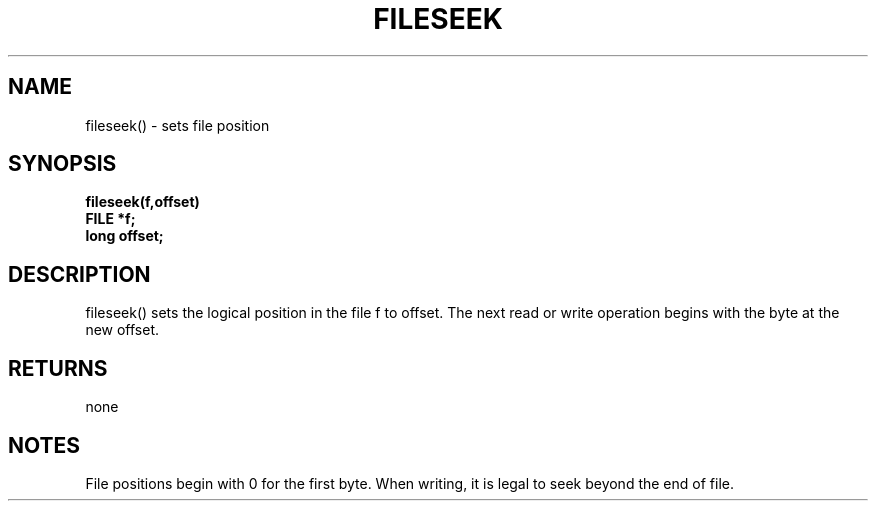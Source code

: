 . \"  Manual Page for fileseek
. \" @(#)fileseek.3	1.1
. \"
.if t .ds a \v'-0.55m'\h'0.00n'\z.\h'0.40n'\z.\v'0.55m'\h'-0.40n'a
.if t .ds o \v'-0.55m'\h'0.00n'\z.\h'0.45n'\z.\v'0.55m'\h'-0.45n'o
.if t .ds u \v'-0.55m'\h'0.00n'\z.\h'0.40n'\z.\v'0.55m'\h'-0.40n'u
.if t .ds A \v'-0.77m'\h'0.25n'\z.\h'0.45n'\z.\v'0.77m'\h'-0.70n'A
.if t .ds O \v'-0.77m'\h'0.25n'\z.\h'0.45n'\z.\v'0.77m'\h'-0.70n'O
.if t .ds U \v'-0.77m'\h'0.30n'\z.\h'0.45n'\z.\v'0.77m'\h'-.75n'U
.if t .ds s \(*b
.if t .ds S SS
.if n .ds a ae
.if n .ds o oe
.if n .ds u ue
.if n .ds s sz
.TH FILESEEK 3 "2022/09/09" "J\*org Schilling" "Schily\'s LIBRARY FUNCTIONS"
.SH NAME
fileseek() \- sets file position
.SH SYNOPSIS
.nf
.B
fileseek(f,offset)
.B	FILE *f;
.B	long offset;
.fi
.SH DESCRIPTION
fileseek() sets the logical position in the file f to offset.
The next read or write operation begins with the byte at the new
offset.
.SH RETURNS
none
.SH NOTES
File positions begin with 0 for the first byte. When writing,
it is legal to seek beyond the end of file.
